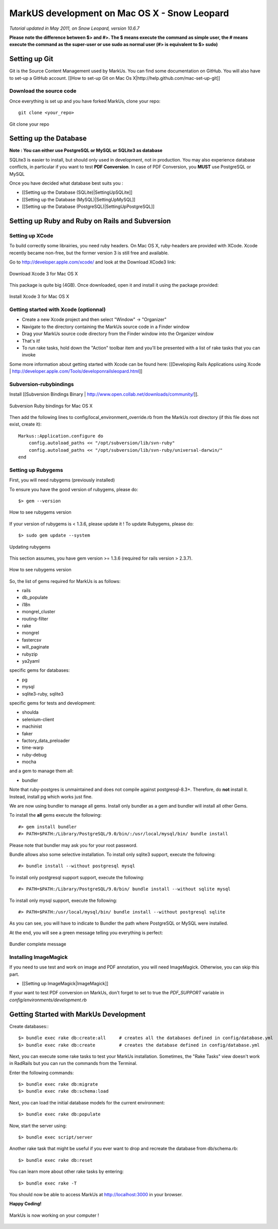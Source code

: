 ================================================================================
MarkUS development on Mac OS X - Snow Leopard
================================================================================

*Tutorial updated in May 2011, on Snow Leopard, version 10.6.7*

**Please note the difference between $> and #>. The $ means execute the command
as simple user, the # means execute the command as the super-user or use sudo
as normal user (#> is equivalent to $> sudo)**

Setting up Git
================================================================================

Git is the Source Content Management used by MarkUs. You can find some
documentation on GitHub. You will also have to set-up a GitHub account. [[How
to set-up Git on Mac Os X|http://help.github.com/mac-set-up-git]]

Download the source code
--------------------------------------------------------------------------------
Once everything is set up and you have forked MarkUs, clone your repo:

::

  git clone <your_repo>

.. figure:: images/Installation_MacOsX-Git_clone.png
   :scale: 100%
   :align: center
   :alt: Git

   Git clone your repo

Setting up the Database
================================================================================

**Note : You can either use PostgreSQL or MySQL or SQLite3 as database**

SQLite3 is easier to install, but should only used in development, not in
production. You may also experience database conflicts, in particular if you
want to test **PDF Conversion**. In case of PDF Conversion, you **MUST** use
PostgreSQL or MySQL

Once you have decided what database best suits you :

* [[Setting up the Database (SQLite)|SettingUpSQLite]]
* [[Setting up the Database (MySQL)|SettingUpMySQL]]
* [[Setting up the Database (PostgreSQL)|SettingUpPostgreSQL]]

Setting up Ruby and Ruby on Rails and Subversion
================================================================================

Setting up XCode
--------------------------------------------------------------------------------

To build correctly some librairies, you need ruby headers. On Mac OS X,
ruby-headers are provided with XCode. Xcode recently became non-free, but the
former version 3 is still free and available.

Go to http://developer.apple.com/xcode/ and look at the Download XCode3 link:


.. figure:: images/Installation_MacOsX-Xcode3.png
   :scale: 100%
   :align: center
   :alt: XCode3

   Download Xcode 3 for Mac OS X

This package is quite big (4GB). Once downloaded, open it and install it using the package provided:

.. figure:: images/Installation_MacOsX-Xcode3_package.png
   :scale: 100%
   :align: center
   :alt: XCode3 Package

   Install Xcode 3 for Mac OS X

Getting started with Xcode (optionnal)
--------------------------------------------------------------------------------

* Create a new Xcode project and then select "Window" -> "Organizer"
* Navigate to the directory containing the MarkUs source code in a Finder window
* Drag your MarkUs source code directory from the Finder window into the
  Organizer window
* That's it! 
* To run rake tasks, hold down the "Action" toolbar item and you'll be
  presented with a list of rake tasks that you can invoke

Some more information about getting started with Xcode can be found here:
[[Developing Rails Applications using Xcode |
http://developer.apple.com/Tools/developonrailsleopard.html]]

Subversion-rubybindings
--------------------------------------------------------------------------------

Install [[Subversion Bindings Binary |
http://www.open.collab.net/downloads/community/]].

.. figure:: images/Installation_MacOsX-Subversion_package.png
   :scale: 100%
   :align: center
   :alt: Subversion package

   Subversion Ruby bindings for Mac OS X

Then add the following lines to config/local_environment_override.rb 
from the MarkUs root directory (if this file does not exist, create it)::

    Markus::Application.configure do
        config.autoload_paths << "/opt/subversion/lib/svn-ruby"
        config.autoload_paths << "/opt/subversion/lib/svn-ruby/universal-darwin/"
    end

Setting up Rubygems
--------------------------------------------------------------------------------
First, you will need rubygems (previously installed)

To ensure you have the good version of rubygems, please do::

    $> gem --version

.. figure:: images/Installation_MacOsX-Gem_version.png
   :scale: 100%
   :align: center
   :alt: Rubygems version

   How to see rubygems version

If your version of rubygems is < 1.3.6, please update it ! To update Rubygems, please do::

    $> sudo gem update --system

  
.. figure:: images/Installation_MacOsX-Gem_update.png
   :scale: 100%
   :align: center
   :alt: Updating rubygems

   Updating rubygems


This section assumes, you have gem version >= 1.3.6 (required for rails version
> 2.3.7).

.. figure:: images/Installation_MacOsX-Gem_version2.png
   :scale: 100%
   :align: center
   :alt: Rubygems version

   How to see rubygems version

So, the list of gems required for MarkUs is as follows:

* rails
* db_populate
* i18n
* mongrel_cluster
* routing-filter
* rake
* mongrel
* fastercsv
* will_paginate
* rubyzip
* ya2yaml

specific gems for databases:

* pg
* mysql
* sqlite3-ruby, sqlite3

specific gems for tests and development:

* shoulda
* selenium-client
* machinist
* faker
* factory_data_preloader
* time-warp
* ruby-debug
* mocha

and a gem to manage them all:

* bundler

Note that ruby-postgres is unmaintained and does not compile against
postgresql-8.3+. Therefore, do **not** install it. Instead, install pg
which works just fine. 

We are now using bundler to manage all gems. Install only bundler as a gem and 
bundler will install all other Gems.

To install the **all** gems execute the following::

    #> gem install bundler
    #> PATH=$PATH:/Library/PostgreSQL/9.0/bin/:/usr/local/mysql/bin/ bundle install

Please note that bundler may ask you for your root password.

Bundle allows also some selective installation. To install only sqlite3
support, execute the following::

    #> bundle install --without postgresql mysql

To install only postgresql support support, execute the following::

    #> PATH=$PATH:/Library/PostgreSQL/9.0/bin/ bundle install --without sqlite mysql

To install only mysql support, execute the following::

    #> PATH=$PATH:/usr/local/mysql/bin/ bundle install --without postgresql sqlite

As you can see, you will have to indicate to Bundler the path where PostgreSQL
or MySQL were installed.

At the end, you will see a green message telling you everything is perfect:

.. figure:: images/Installation_MacOsX-Bundler_complete.png
   :scale: 100%
   :align: center
   :alt: Bundler complete message

   Bundler complete message

Installing ImageMagick
--------------------------------------------------------------------------------

If you need to use test and work on image and PDF annotation, you will need
ImageMagick. Otherwise, you can skip this part.

* [[Setting up ImageMagick|ImageMagick]]

If your want to test PDF conversion on MarkUs, don't forget to set to true the
`PDF_SUPPORT` variable in `config/environments/development.rb`

Getting Started with MarkUs Development
================================================================================

Create databases:::

    $> bundle exec rake db:create:all     # creates all the databases defined in config/database.yml
    $> bundle exec rake db:create         # creates the database defined in config/database.yml 

Next, you can execute some rake tasks to test your MarkUs installation.
Sometimes, the "Rake Tasks" view doesn't work in RadRails but you can run the
commands from the Terminal.

Enter the following commands: ::

    $> bundle exec rake db:migrate
    $> bundle exec rake db:schema:load

Next, you can load the initial database models for the current environment::

    $> bundle exec rake db:populate

Now, start the server using::

    $> bundle exec script/server

Another rake task that might be useful if you ever want to drop and recreate
the database from db/schema.rb::

    $> bundle exec rake db:reset

You can learn more about other rake tasks by entering::

    $> bundle exec rake -T


You should now be able to access MarkUs at http://localhost:3000 in your browser.

**Happy Coding!**

.. figure:: images/Installation_MacOsX-MarkUs.png
   :scale: 100%
   :align: center
   :alt: Installation complete !

   MarkUs is now working on your computer !
